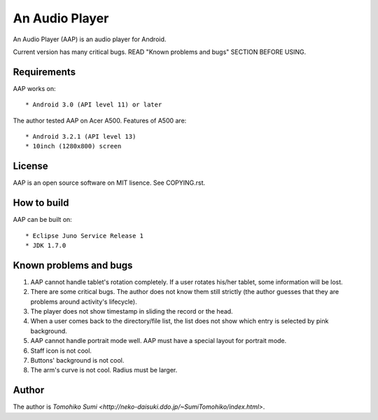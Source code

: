 
An Audio Player
***************

An Audio Player (AAP) is an audio player for Android.

Current version has many critical bugs. READ "Known problems and bugs" SECTION
BEFORE USING.

Requirements
============

AAP works on::

* Android 3.0 (API level 11) or later

The author tested AAP on Acer A500. Features of A500 are::

* Android 3.2.1 (API level 13)
* 10inch (1280x800) screen

License
=======

AAP is an open source software on MIT lisence. See COPYING.rst.

How to build
============

AAP can be built on::

* Eclipse Juno Service Release 1
* JDK 1.7.0

Known problems and bugs
=======================

1.  AAP cannot handle tablet's rotation completely. If a user rotates his/her
    tablet, some information will be lost.
2.  There are some critical bugs. The author does not know them still strictly
    (the author guesses that they are problems around activity's lifecycle).
3.  The player does not show timestamp in sliding the record or the head.
4.  When a user comes back to the directory/file list, the list does not show
    which entry is selected by pink background.
5.  AAP cannot handle portrait mode well. AAP must have a special layout for
    portrait mode.
6.  Staff icon is not cool.
7.  Buttons' background is not cool.
8.  The arm's curve is not cool. Radius must be larger.

Author
======

The author is `Tomohiko Sumi
<http://neko-daisuki.ddo.jp/~SumiTomohiko/index.html>`.

.. vim: tabstop=2 shiftwidth=2 expandtab softtabstop=2 filetype=rst

